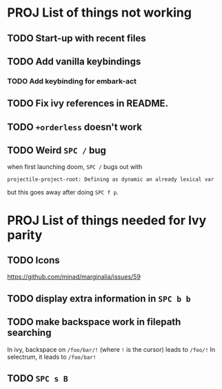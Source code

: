* PROJ List of things not working
** TODO Start-up with recent files
** TODO Add vanilla keybindings
*** TODO Add keybinding for embark-act
** TODO Fix ivy references in README.
** TODO ~+orderless~ doesn't work
** TODO Weird =SPC /= bug
when first launching doom, =SPC /= bugs out with
#+begin_src
projectile-project-root: Defining as dynamic an already lexical var
#+end_src
but this goes away after doing =SPC f p=.
* PROJ List of things needed for Ivy parity
** TODO Icons
https://github.com/minad/marginalia/issues/59
** TODO display extra information in =SPC b b=
** TODO make backspace work in filepath searching
In ivy, backspace on =/foo/bar/!= (where =!= is the cursor) leads to =/foo/!=
In selectrum, it leads to =/foo/bar!=
** TODO =SPC s B=
